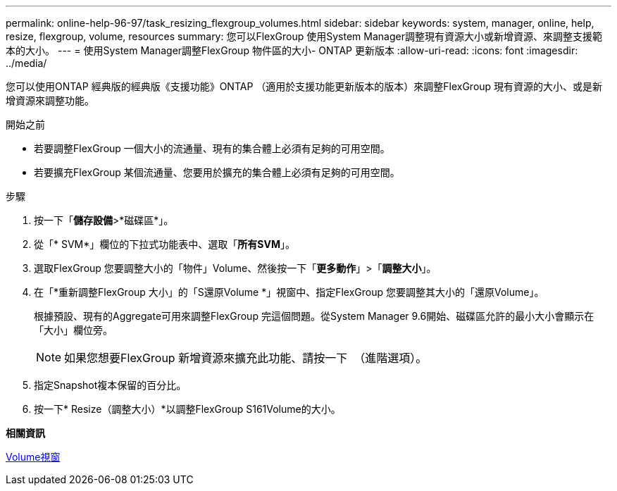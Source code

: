 ---
permalink: online-help-96-97/task_resizing_flexgroup_volumes.html 
sidebar: sidebar 
keywords: system, manager, online, help, resize, flexgroup, volume, resources 
summary: 您可以FlexGroup 使用System Manager調整現有資源大小或新增資源、來調整支援範本的大小。 
---
= 使用System Manager調整FlexGroup 物件區的大小- ONTAP 更新版本
:allow-uri-read: 
:icons: font
:imagesdir: ../media/


[role="lead"]
您可以使用ONTAP 經典版的經典版《支援功能》ONTAP （適用於支援功能更新版本的版本）來調整FlexGroup 現有資源的大小、或是新增資源來調整功能。

.開始之前
* 若要調整FlexGroup 一個大小的流通量、現有的集合體上必須有足夠的可用空間。
* 若要擴充FlexGroup 某個流通量、您要用於擴充的集合體上必須有足夠的可用空間。


.步驟
. 按一下「*儲存設備*>*磁碟區*」。
. 從「* SVM*」欄位的下拉式功能表中、選取「*所有SVM*」。
. 選取FlexGroup 您要調整大小的「物件」Volume、然後按一下「*更多動作*」>「*調整大小*」。
. 在「*重新調整FlexGroup 大小」的「S還原Volume *」視窗中、指定FlexGroup 您要調整其大小的「還原Volume」。
+
根據預設、現有的Aggregate可用來調整FlexGroup 完這個問題。從System Manager 9.6開始、磁碟區允許的最小大小會顯示在「大小」欄位旁。

+
[NOTE]
====
如果您想要FlexGroup 新增資源來擴充此功能、請按一下 image:../media/advanced_options.gif[""] （進階選項）。

====
. 指定Snapshot複本保留的百分比。
. 按一下* Resize（調整大小）*以調整FlexGroup S161Volume的大小。


*相關資訊*

xref:reference_volumes_window.adoc[Volume視窗]
